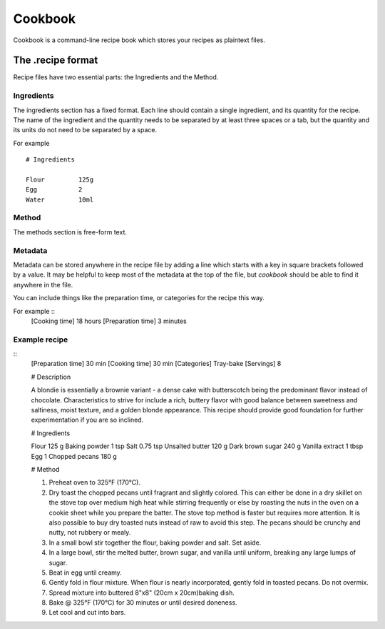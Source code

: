 Cookbook
========

Cookbook is a command-line recipe book which stores your recipes as plaintext files.


The .recipe format
------------------

Recipe files have two essential parts: the Ingredients and the Method.

Ingredients
~~~~~~~~~~~

The ingredients section has a fixed format.
Each line should contain a single ingredient, and its quantity for the recipe.
The name of the ingredient and the quantity needs to be separated by at least three spaces or a tab, but the quantity and its units do not need to be separated by a space.

For example
::
   # Ingredients

   Flour         125g
   Egg           2
   Water         10ml

Method
~~~~~~~

The methods section is free-form text.

Metadata
~~~~~~~~

Metadata can be stored anywhere in the recipe file by adding a line which starts with a key in square brackets followed by a value.
It may be helpful to keep most of the metadata at the top of the file, but `cookbook` should be able to find it anywhere in the file.

You can include things like the preparation time, or categories for the recipe this way.

For example ::
   [Cooking time] 18 hours
   [Preparation time] 3 minutes


Example recipe
~~~~~~~~~~~~~~
::
   [Preparation time] 30 min
   [Cooking time] 30 min
   [Categories] Tray-bake
   [Servings] 8

   # Description

   A blondie is essentially a brownie variant - a dense cake with butterscotch being the predominant flavor instead of chocolate. Characteristics to strive for include a rich, buttery flavor with good balance between sweetness and saltiness, moist texture, and a golden blonde appearance. This recipe should provide good foundation for further experimentation if you are so inclined.

   # Ingredients

   Flour			125 g
   Baking powder		1 tsp
   Salt   			0.75 tsp
   Unsalted butter		120 g
   Dark brown sugar	240 g
   Vanilla extract		1 tbsp
   Egg			1
   Chopped pecans		180 g

   # Method

   1. Preheat oven to 325°F (170°C).
   2. Dry toast the chopped pecans until fragrant and slightly colored. This can either be done in a dry skillet on the stove top over medium high heat while stirring frequently or else by roasting the nuts in the oven on a cookie sheet while you prepare the batter. The stove top method is faster but requires more attention. It is also possible to buy dry toasted nuts instead of raw to avoid this step. The pecans should be crunchy and nutty, not rubbery or mealy.
   3. In a small bowl stir together the flour, baking powder and salt. Set aside.
   4. In a large bowl, stir the melted butter, brown sugar, and vanilla until uniform, breaking any large lumps of sugar.
   5. Beat in egg until creamy.
   6. Gently fold in flour mixture. When flour is nearly incorporated, gently fold in toasted pecans. Do not overmix.
   7. Spread mixture into buttered 8"x8" (20cm x 20cm)baking dish.
   8. Bake @ 325°F (170°C) for 30 minutes or until desired doneness.
   9. Let cool and cut into bars.
